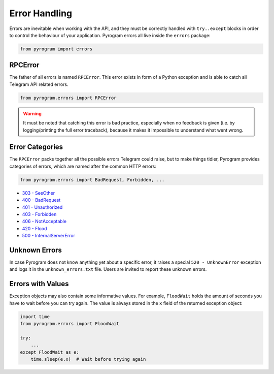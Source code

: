 Error Handling
==============

Errors are inevitable when working with the API, and they must be correctly handled with ``try..except`` blocks in order
to control the behaviour of your application. Pyrogram errors all live inside the ``errors`` package:

.. code-block:: python

    from pyrogram import errors

RPCError
--------

The father of all errors is named ``RPCError``. This error exists in form of a Python exception and is able to catch all
Telegram API related errors.

.. code-block:: python

    from pyrogram.errors import RPCError

.. warning::

    It must be noted that catching this error is bad practice, especially when no feedback is given (i.e. by
    logging/printing the full error traceback), because it makes it impossible to understand what went wrong.

Error Categories
----------------

The ``RPCError`` packs together all the possible errors Telegram could raise, but to make things tidier, Pyrogram
provides categories of errors, which are named after the common HTTP errors:

.. code-block:: python

    from pyrogram.errors import BadRequest, Forbidden, ...

-   `303 - SeeOther <../api/errors#seeother>`_
-   `400 - BadRequest <../api/errors#badrequest>`_
-   `401 - Unauthorized  <../api/errors#unauthorized>`_
-   `403 - Forbidden <../api/errors#forbidden>`_
-   `406 - NotAcceptable <../api/errors#notacceptable>`_
-   `420 - Flood <../api/errors#flood>`_
-   `500 - InternalServerError <../api/errors#internalservererror>`_

Unknown Errors
--------------

In case Pyrogram does not know anything yet about a specific error, it raises a special ``520 - UnknownError`` exception
and logs it in the ``unknown_errors.txt`` file. Users are invited to report these unknown errors.

Errors with Values
------------------

Exception objects may also contain some informative values. For example, ``FloodWait`` holds the amount of seconds you
have to wait before you can try again. The value is always stored in the ``x`` field of the returned exception object:

.. code-block:: python

    import time
    from pyrogram.errors import FloodWait

    try:
        ...
    except FloodWait as e:
        time.sleep(e.x)  # Wait before trying again
